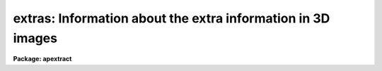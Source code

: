 .. _extras:

extras: Information about the extra information in 3D images
============================================================

**Package: apextract**

.. raw:: html

  </tr></table><p>
  <h3>Name</h3>
  <!-- BeginSection: 'NAME' -->
  <p>
  extras -- Information about the extra bands in 3D output
  </p>
  <!-- EndSection:   'NAME' -->
  <h3>Description</h3>
  <!-- BeginSection: 'DESCRIPTION' -->
  <p>
  When one dimensional spectra are extracted by the tasks in the
  <b>apextract</b> package the user may specify that additional
  extra associated information be extracted at the same time.  This
  information is produced when the <i>extras</i> parameter is <tt>"yes"</tt>.
  </p>
  <p>
  The associated information is recorded as additional <tt>"bands"</tt> (the IRAF term
  for the third dimension of a three dimensional image) of the output
  extracted spectral image.  Extracted spectra are currently stored as IRAF
  images with dispersion information given in the image header.  The
  image axes for such images are:
  </p>
  <pre>
      1 (columns) - dispersion axis
      2 (lines)   - spectrum axis (each line is a separate spectrum)
      3 (bands)   - extras axis (each band is associated data)
  </pre>
  <p>
  The lengths of the second and third axes, that is the number of
  lines and bands, may be one or more.  If there is only one band
  the image will be two dimensional and if there is only one line
  and one band the image will be one dimensional.  Note that the
  <i>format</i> parameter controls whether multiple apertures are
  written to separate images or to a single image.  Thus, if
  the format is <tt>"onedspec"</tt> this means that the second dimension
  will always be of length one and, if the <i>extras</i> parameter
  is no, the output images will be one dimensional.
  </p>
  <p>
  The associated data in the image bands depends on which extraction
  options are performed.  The various types of data are:
  </p>
  <pre>
      The primary spectrum flux values.
      Simple aperture sum if variance weighting or cleaning was done.
      Background spectrum if background subtraction was done.
      Sigma spectrum if variance weighting or cleaning was done.
  </pre>
  <p>
  The primary spectrum is always the first band and will be the cleaned
  and/or variance weighted and/or background subtracted spectrum.  The
  simple aperture sum spectrum allows comparing against the results of the
  variance weighting or pixel rejection options.  When background
  subtraction is performed the subtracted background is recorded in
  one of the bands.  When variance weighting or pixel rejection is
  performed the software generates an estimate of the uncertainty
  in the extracted flux as a sigma.
  </p>
  <p>
  The identity of the various bands is given by the image header
  keywords BANDIDn (where n is the band number).  This also serves
  to document which extraction options were used.
  </p>
  <p>
  For more information get help under the topic <tt>"apextract.package"</tt>.
  </p>
  <!-- EndSection:   'DESCRIPTION' -->
  <h3>See also</h3>
  <!-- BeginSection: 'SEE ALSO' -->
  <p>
  apextract.package
  </p>
  
  <!-- EndSection:    'SEE ALSO' -->
  
  <!-- Contents: 'NAME' 'DESCRIPTION' 'SEE ALSO'  -->
  
